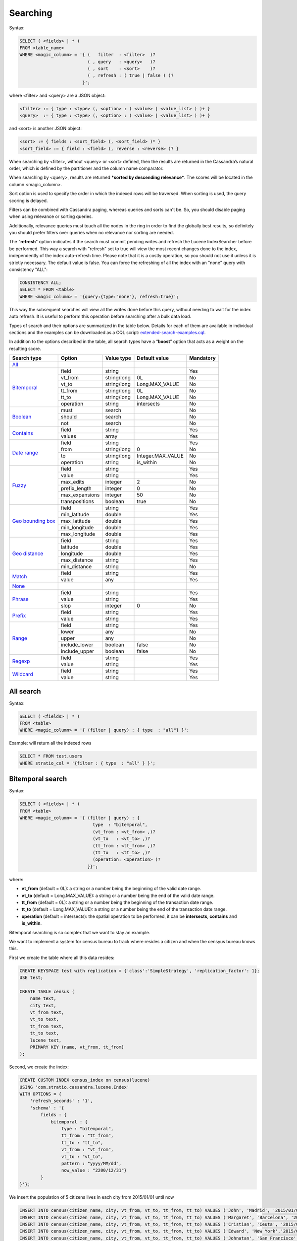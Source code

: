 Searching
*********

Syntax:

.. code-block:: sql

    SELECT ( <fields> | * )
    FROM <table_name>
    WHERE <magic_column> = '{ (   filter  : <filter>  )?
                              ( , query   : <query>   )?
                              ( , sort    : <sort>    )?
                              ( , refresh : ( true | false ) )?
                            }';

where <filter> and <query> are a JSON object:

.. code-block:: sql

    <filter> := { type : <type> (, <option> : ( <value> | <value_list> ) )+ }
    <query>  := { type : <type> (, <option> : ( <value> | <value_list> ) )+ }

and <sort> is another JSON object:

.. code-block:: sql

        <sort> := { fields : <sort_field> (, <sort_field> )* }
        <sort_field> := { field : <field> (, reverse : <reverse> )? }

When searching by <filter>, without <query> or <sort> defined, then the
results are returned in the Cassandra’s natural order, which is defined
by the partitioner and the column name comparator.

When searching by <query>, results are returned ***sorted by descending
relevance***. The scores will be located in the column <magic_column>.

Sort option is used to specify the order in which the indexed rows will
be traversed. When sorting is used, the query scoring is delayed.

Filters can be combined with Cassandra paging, whereas queries and sorts
can't be. So, you should disable paging when using relevance or sorting
queries.

Additionally, relevance queries must touch all the nodes in the
ring in order to find the globally best results, so definitely you should
prefer filters over queries when no relevance nor sorting are needed.

The "**refresh**" option indicates if the search must commit pending
writes and refresh the Lucene IndexSearcher before be performed. This
way a search with "refresh" set to true will view the most recent
changes done to the index, independently of the index auto-refresh time.
Please note that it is a costly operation, so you should not use it unless
it is strictly necessary. The default value is false. You can force the
refreshing of all the index with an "none" query with consistency "ALL":

.. code-block:: sql

    CONSISTENCY ALL;
    SELECT * FROM <table>
    WHERE <magic_column> = '{query:{type:"none"}, refresh:true}';

This way the subsequent searches will view all the writes done before this
query, without needing to wait for the index auto refresh. It is useful to
perform this operation before searching after a bulk data load.

Types of search and their options are summarized in the table below.
Details for each of them are available in individual sections and the
examples can be downloaded as a CQL script:
`extended-search-examples.cql </doc/resources/extended-search-examples.cql>`__.

In addition to the options described in the table, all search types have
a “\ **boost**\ ” option that acts as a weight on the resulting score.

+-----------------------------------------+-----------------+-----------------+--------------------------------+-----------+
| Search type                             | Option          | Value type      | Default value                  | Mandatory |
+=========================================+=================+=================+================================+===========+
| `All <#all-search>`__                   |                 |                 |                                |           |
+-----------------------------------------+-----------------+-----------------+--------------------------------+-----------+
| `Bitemporal <#bitemporal-search>`__     | field           | string          |                                | Yes       |
|                                         +-----------------+-----------------+--------------------------------+-----------+
|                                         | vt_from         | string/long     | 0L                             | No        |
|                                         +-----------------+-----------------+--------------------------------+-----------+
|                                         | vt_to           | string/long     | Long.MAX_VALUE                 | No        |
|                                         +-----------------+-----------------+--------------------------------+-----------+
|                                         | tt_from         | string/long     | 0L                             | No        |
|                                         +-----------------+-----------------+--------------------------------+-----------+
|                                         | tt_to           | string/long     | Long.MAX_VALUE                 | No        |
|                                         +-----------------+-----------------+--------------------------------+-----------+
|                                         | operation       | string          | intersects                     | No        |
+-----------------------------------------+-----------------+-----------------+--------------------------------+-----------+
| `Boolean <#boolean-search>`__           | must            | search          |                                | No        |
|                                         +-----------------+-----------------+--------------------------------+-----------+
|                                         | should          | search          |                                | No        |
|                                         +-----------------+-----------------+--------------------------------+-----------+
|                                         | not             | search          |                                | No        |
+-----------------------------------------+-----------------+-----------------+--------------------------------+-----------+
| `Contains <#contains-search>`__         | field           | string          |                                | Yes       |
|                                         +-----------------+-----------------+--------------------------------+-----------+
|                                         | values          | array           |                                | Yes       |
+-----------------------------------------+-----------------+-----------------+--------------------------------+-----------+
| `Date range <#date-range-search>`__     | field           | string          |                                | Yes       |
|                                         +-----------------+-----------------+--------------------------------+-----------+
|                                         | from            | string/long     | 0                              | No        |
|                                         +-----------------+-----------------+--------------------------------+-----------+
|                                         | to              | string/long     | Integer.MAX_VALUE              | No        |
|                                         +-----------------+-----------------+--------------------------------+-----------+
|                                         | operation       | string          | is_within                      | No        |
+-----------------------------------------+-----------------+-----------------+--------------------------------+-----------+
| `Fuzzy <#fuzzy-search>`__               | field           | string          |                                | Yes       |
|                                         +-----------------+-----------------+--------------------------------+-----------+
|                                         | value           | string          |                                | Yes       |
|                                         +-----------------+-----------------+--------------------------------+-----------+
|                                         | max_edits       | integer         | 2                              | No        |
|                                         +-----------------+-----------------+--------------------------------+-----------+
|                                         | prefix_length   | integer         | 0                              | No        |
|                                         +-----------------+-----------------+--------------------------------+-----------+
|                                         | max_expansions  | integer         | 50                             | No        |
|                                         +-----------------+-----------------+--------------------------------+-----------+
|                                         | transpositions  | boolean         | true                           | No        |
+-----------------------------------------+-----------------+-----------------+--------------------------------+-----------+
| `Geo bounding box <#geo-bbox-search>`__ | field           | string          |                                | Yes       |
|                                         +-----------------+-----------------+--------------------------------+-----------+
|                                         | min_latitude    | double          |                                | Yes       |
|                                         +-----------------+-----------------+--------------------------------+-----------+
|                                         | max_latitude    | double          |                                | Yes       |
|                                         +-----------------+-----------------+--------------------------------+-----------+
|                                         | min_longitude   | double          |                                | Yes       |
|                                         +-----------------+-----------------+--------------------------------+-----------+
|                                         | max_longitude   | double          |                                | Yes       |
+-----------------------------------------+-----------------+-----------------+--------------------------------+-----------+
| `Geo distance <#geo-distance-search>`__ | field           | string          |                                | Yes       |
|                                         +-----------------+-----------------+--------------------------------+-----------+
|                                         | latitude        | double          |                                | Yes       |
|                                         +-----------------+-----------------+--------------------------------+-----------+
|                                         | longitude       | double          |                                | Yes       |
|                                         +-----------------+-----------------+--------------------------------+-----------+
|                                         | max_distance    | string          |                                | Yes       |
|                                         +-----------------+-----------------+--------------------------------+-----------+
|                                         | min_distance    | string          |                                | No        |
+-----------------------------------------+-----------------+-----------------+--------------------------------+-----------+
| `Match <#match-search>`__               | field           | string          |                                | Yes       |
|                                         +-----------------+-----------------+--------------------------------+-----------+
|                                         | value           | any             |                                | Yes       |
+-----------------------------------------+-----------------+-----------------+--------------------------------+-----------+
| `None <#none-search>`__                 |                 |                 |                                |           |
+-----------------------------------------+-----------------+-----------------+--------------------------------+-----------+
| `Phrase <#phrase-search>`__             | field           | string          |                                | Yes       |
|                                         +-----------------+-----------------+--------------------------------+-----------+
|                                         | value           | string          |                                | Yes       |
|                                         +-----------------+-----------------+--------------------------------+-----------+
|                                         | slop            | integer         | 0                              | No        |
+-----------------------------------------+-----------------+-----------------+--------------------------------+-----------+
| `Prefix <#prefix-search>`__             | field           | string          |                                | Yes       |
|                                         +-----------------+-----------------+--------------------------------+-----------+
|                                         | value           | string          |                                | Yes       |
+-----------------------------------------+-----------------+-----------------+--------------------------------+-----------+
| `Range <#range-search>`__               | field           | string          |                                | Yes       |
|                                         +-----------------+-----------------+--------------------------------+-----------+
|                                         | lower           | any             |                                | No        |
|                                         +-----------------+-----------------+--------------------------------+-----------+
|                                         | upper           | any             |                                | No        |
|                                         +-----------------+-----------------+--------------------------------+-----------+
|                                         | include_lower   | boolean         | false                          | No        |
|                                         +-----------------+-----------------+--------------------------------+-----------+
|                                         | include_upper   | boolean         | false                          | No        |
+-----------------------------------------+-----------------+-----------------+--------------------------------+-----------+
| `Regexp <#regexp-search>`__             | field           | string          |                                | Yes       |
|                                         +-----------------+-----------------+--------------------------------+-----------+
|                                         | value           | string          |                                | Yes       |
+-----------------------------------------+-----------------+-----------------+--------------------------------+-----------+
| `Wildcard <#wildcard-search>`__         | field           | string          |                                | Yes       |
|                                         +-----------------+-----------------+--------------------------------+-----------+
|                                         | value           | string          |                                | Yes       |
+-----------------------------------------+-----------------+-----------------+--------------------------------+-----------+

All search
==========

Syntax:

.. code-block:: sql

    SELECT ( <fields> | * )
    FROM <table>
    WHERE <magic_column> = '{ (filter | query) : { type  : "all"} }';

Example: will return all the indexed rows

.. code-block:: sql

    SELECT * FROM test.users
    WHERE stratio_col = '{filter : { type  : "all" } }';

Bitemporal search
=================

Syntax:

.. code-block:: sql

    SELECT ( <fields> | * )
    FROM <table>
    WHERE <magic_column> = '{ (filter | query) : {
                                type  : "bitemporal",
                                (vt_from : <vt_from> ,)?
                                (vt_to   : <vt_to> ,)?
                                (tt_from : <tt_from> ,)?
                                (tt_to   : <tt_to> ,)?
                                (operation: <operation> )?
                              }}';

where:

-  **vt\_from** (default = 0L): a string or a number being the beginning of the valid date range.
-  **vt\_to** (default = Long.MAX_VALUE): a string or a number being the end of the valid date range.
-  **tt\_from** (default = 0L): a string or a number being the beginning of the transaction date range.
-  **tt\_to** (default = Long.MAX_VALUE): a string or a number being the end of the transaction date range.
-  **operation** (default = intersects): the spatial operation to be performed, it can be **intersects**,
   **contains** and **is\_within**.

Bitemporal searching is so complex that we want to stay an example.

We want to implement a system for census bureau to track where resides a citizen and when the censyus bureau knows this.

First we create the table where all this data resides:

.. code-block:: sql

    CREATE KEYSPACE test with replication = {'class':'SimpleStrategy', 'replication_factor': 1};
    USE test;

    CREATE TABLE census (
        name text,
        city text,
        vt_from text,
        vt_to text,
        tt_from text,
        tt_to text,
        lucene text,
        PRIMARY KEY (name, vt_from, tt_from)
    );


Second, we create the index:

.. code-block:: sql

    CREATE CUSTOM INDEX census_index on census(lucene)
    USING 'com.stratio.cassandra.lucene.Index'
    WITH OPTIONS = {
        'refresh_seconds' : '1',
        'schema' : '{
            fields : {
                bitemporal : {
                    type : "bitemporal",
                    tt_from : "tt_from",
                    tt_to : "tt_to",
                    vt_from : "vt_from",
                    vt_to : "vt_to",
                    pattern : "yyyy/MM/dd",
                    now_value : "2200/12/31"}
            }
    }'};

We insert the population of 5 citizens lives in each city from 2015/01/01 until now


.. code-block:: sql

    INSERT INTO census(citizen_name, city, vt_from, vt_to, tt_from, tt_to) VALUES ('John', 'Madrid', '2015/01/01', '2200/12/31', '2015/01/01', '2200/12/31');
    INSERT INTO census(citizen_name, city, vt_from, vt_to, tt_from, tt_to) VALUES ('Margaret', 'Barcelona', '2015/01/01', '2200/12/31', '2015/01/01', '2200/12/31');
    INSERT INTO census(citizen_name, city, vt_from, vt_to, tt_from, tt_to) VALUES ('Cristian', 'Ceuta', '2015/01/01', '2200/12/31', '2015/01/01', '2200/12/31');
    INSERT INTO census(citizen_name, city, vt_from, vt_to, tt_from, tt_to) VALUES ('Edward', 'New York','2015/01/01', '2200/12/31', '2015/01/01', '2200/12/31');
    INSERT INTO census(citizen_name, city, vt_from, vt_to, tt_from, tt_to) VALUES ('Johnatan', 'San Francisco', '2015/01/01', '2200/12/31', '2015/01/01', '2200/12/31');


John moves to Amsterdam in '2015/03/05' but he does not comunicate this to census bureau until '2015/06/29' because he need it to apply for taxes reduction.

So, the system need to update last information from John,and insert the new. This is done with batch execution updating the transaction time end of previous data and inserting new.


.. code-block:: sql

    BEGIN BATCH
    UPDATE census SET tt_to = '2015/06/29' WHERE citizen_name = 'John' AND vt_from = '2015/01/01' AND tt_from = '2015/01/01' IF tt_to = '2200/12/31';
    INSERT INTO census(citizen_name, city, vt_from, vt_to, tt_from, tt_to) VALUES ('John', 'Amsterdam', '2015/03/05', '2200/12/31', '2015/06/30', '2200/12/31');
    APPLY BATCH;

Now , we can see the main difference between valid time and transaction time. The system knows from '2015/01/01' to '2015/06/29' that John resides in Madrid from '2015/01/01' until now, and resides in Amsterdam from '2015/03/05' until now.

There are several types of queries concerning this type of indexing

If its needed to get all the data in the table:

.. code-block:: sql

    SELECT name, city, vt_from, vt_to, tt_from, tt_to FROM census ;


If you want to know what is the last info about where John resides, you perform a query with tt_from and tt_to setted to now_value:

.. code-block:: sql

    SELECT name, city, vt_from, vt_to, tt_from, tt_to FROM census WHERE
    lucene='{
        filter : {
            type : "bitemporal",
            field : "bitemporal",
            vt_from : 0,
            vt_to : "2200/12/31",
            tt_from : "2200/12/31",
            tt_to : "2200/12/31"
        }
    }'
    AND name='John';


If the test case needs to know what the system was thinking at '2015/03/01' about where John resides.

.. code-block:: sql

    SELECT name, city, vt_from, vt_to, tt_from, tt_to FROM census WHERE
    lucene='{
        filter : {
            type : "bitemporal",
            field : "bitemporal",
            tt_from : "2015/03/01",
            tt_to : "2015/03/01"
        }
    }'
    AND name='John';

This code is available in CQL script here: `example_bitemporal.cql </doc/resources/example_bitemporal.cql>`__.

Boolean search
==============

Syntax:

.. code-block:: sql

    SELECT ( <fields> | * )
    FROM <table>
    WHERE <magic_column> = '{ (filter | query) : {
                               type     : "boolean",
                               ( must   : [(search,)?] , )?
                               ( should : [(search,)?] , )?
                               ( not    : [(search,)?] , )? } }';

where:

-  **must**: represents the conjunction of searches: search_1 AND search_2
   AND … AND search_n
-  **should**: represents the disjunction of searches: search_1 OR search_2
   OR … OR search_n
-  **not**: represents the negation of the disjunction of searches:
   NOT(search_1 OR search_2 OR … OR search_n)

Since "not" will be applied to the results of a "must" or "should"
condition, it can not be used in isolation.

Example 1: will return rows where name ends with “a” AND food starts
with “tu”

.. code-block:: sql

    SELECT * FROM test.users
    WHERE stratio_col = '{filter : {
                            type : "boolean",
                            must : [{type : "wildcard", field : "name", value : "*a"},
                                    {type : "wildcard", field : "food", value : "tu*"}]}}';

Example 2: will return rows where food starts with “tu” but name does
not end with “a”

.. code-block:: sql

    SELECT * FROM test.users
    WHERE stratio_col = '{filter : {
                            type : "boolean",
                            not  : [{type : "wildcard", field : "name", value : "*a"}],
                            must : [{type : "wildcard", field : "food", value : "tu*"}]}}';

Example 3: will return rows where name ends with “a” or food starts with
“tu”

.. code-block:: sql

    SELECT * FROM test.users
    WHERE stratio_col = '{filter : {
                            type   : "boolean",
                            should : [{type : "wildcard", field : "name", value : "*a"},
                                      {type : "wildcard", field : "food", value : "tu*"}]}}';

Example 4: will return zero rows independently of the index contents

.. code-block:: sql

    SELECT * FROM test.users
    WHERE stratio_col = '{filter : { type   : "boolean"} }';

Example 5: will return rows where name does not end with “a”, which is
a resource-intensive pure negation search

.. code-block:: sql

    SELECT * FROM test.users
    WHERE stratio_col = '{filter : {
                            not  : [{type : "wildcard", field : "name", value : "*a"}]}}';

Contains search
===============

Syntax:

.. code-block:: sql

    SELECT ( <fields> | * )
    FROM <table>
    WHERE <magic_column> = '{ (filter | query) : {
                                type  : "contains",
                                field : <fieldname> ,
                                values : <value_list> }}';

Example 1: will return rows where name matches “Alicia” or “mancha”

.. code-block:: sql

    SELECT * FROM test.users
    WHERE stratio_col = '{filter : {
                            type   : "contains",
                            field  : "name",
                            values : ["Alicia","mancha"] }}';

Example 2: will return rows where date matches “2014/01/01″,
“2014/01/02″ or “2014/01/03″

.. code-block:: sql

    SELECT * FROM test.users
    WHERE stratio_col = '{filter : {
                            type   : "contains",
                            field  : "date",
                            values : ["2014/01/01", "2014/01/02", "2014/01/03"] }}';

Date range search
=================

Syntax:

.. code-block:: sql

    SELECT ( <fields> | * )
    FROM <table>
    WHERE <magic_column> = '{ (filter | query) : {
                                type  : "date_range",
                                (from : <from> ,)?
                                (to   : <to> ,)?
                                (operation: <operation> )?
                              }}';

where:

-  **from**: a string or a number being the beginning of the date
   range.
-  **to**: a string or a number being the end of the date range.
-  **operation**: the spatial operation to be performed, it can be
   **intersects**, **contains** and **is\_within**.

Example 1: will return rows where duration intersects "2014/01/01" and
"2014/12/31"

.. code-block:: sql

    SELECT * FROM test.users
    WHERE stratio_col = '{ filter : {
                        type      : "date_range",
                        field     : "duration",
                        from      : "2014/01/01",
                        to        : "2014/12/31",
                        operation : "intersects"}}';

Example 2: will return rows where duration contains "2014/06/01" and
"2014/06/02"

.. code-block:: sql

    SELECT * FROM test.users
    WHERE stratio_col = '{ filter : {
                        type      : "date_range",
                        field     : "duration",
                        from      : "2014/06/01",
                        to        : "2014/06/02",
                        operation : "contains"}}';

Example 3: will return rows where duration is within "2014/01/01" and
"2014/12/31"

.. code-block:: sql

    SELECT * FROM test.users
    WHERE stratio_col = '{ filter : {
                        type      : "date_range",
                        field     : "duration",
                        from      : "2014/01/01",
                        to        : "2014/12/31",
                        operation : "is_within"}}';


Example 3:

Fuzzy search
============

Syntax:

.. code-block:: sql

    SELECT ( <fields> | * )
    FROM <table>
    WHERE <magic_column> = '{ (filter | query) : {
                                type  : "fuzzy",
                                field : <fieldname> ,
                                value : <value>
                                (, max_edits     : <max_edits> )?
                                (, prefix_length : <prefix_length> )?
                                (, max_expansions: <max_expansion> )?
                                (, transpositions: <transposition> )?
                              }}';

where:

-  **max\_edits** (default = 2): a integer value between 0 and 2. Will
   return rows which distance from <value> to <field> content has a
   distance of at most <max\_edits>. Distance will be interpreted
   according to the value of “transpositions”.
-  **prefix\_length** (default = 0): an integer value being the length
   of the common non-fuzzy prefix
-  **max\_expansions** (default = 50): an integer for the maximum number
   of terms to match
-  **transpositions** (default = true): if transpositions should be
   treated as a primitive edit operation (`Damerau-Levenshtein
   distance <http://en.wikipedia.org/wiki/Damerau%E2%80%93Levenshtein_distance>`__).
   When false, comparisons will implement the classic `Levenshtein
   distance <http://en.wikipedia.org/wiki/Levenshtein_distance>`__.

Example 1: will return any rows where “phrase” contains a word that
differs in one edit operation from “puma”, such as “pumas”.

.. code-block:: sql

    SELECT * FROM test.users
    WHERE stratio_col = '{filter : { type      : "fuzzy",
                                     field     : "phrase",
                                     value     : "puma",
                                     max_edits : 1 }}';

Example 2: same as example 1 but will limit the results to rows where
phrase contains a word that starts with “pu”.

.. code-block:: sql

    SELECT * FROM test.users
    WHERE stratio_col = '{filter : { type          : "fuzzy",
                                     field         : "phrase",
                                     value         : "puma",
                                     max_edits     : 1,
                                     prefix_length : 2 }}';

Geo bbox search
===============

Syntax:

.. code-block:: sql

    SELECT ( <fields> | * )
    FROM <table>
    WHERE <magic_column> = '{ (filter | query) : {
                                type           : "geo_bbox",
                                field          : <fieldname>,
                                min_latitude   : <min_latitude> ,
                                max_latitude   : <max_latitude> ,
                                min_longitude  : <min_longitude> ,
                                max_longitude  : <max_longitude>
                              }}';

where:

-  **min\_latitude** : a double value between -90 and 90 being the min
   allowed latitude.
-  **max\_latitude** : a double value between -90 and 90 being the max
   allowed latitude.
-  **min\_longitude** : a double value between -180 and 180 being the
   min allowed longitude.
-  **max\_longitude** : a double value between -180 and 180 being the
   max allowed longitude.

Example 1: will return any rows where “place” is formed by a latitude
between -90.0 and 90.0, and a longitude between -180.0 and
180.0.

.. code-block:: sql

    SELECT * FROM test.users
    WHERE stratio_col = '{filter : { type : "geo_bbox",
                                     field : "place",
                                     min_latitude : -90.0,
                                     max_latitude : 90.0,
                                     min_longitude : -180.0,
                                     max_longitude : 180.0 }}';

Example 2: will return any rows where “place” is formed by a latitude
between -90.0 and 90.0, and a longitude between 0.0 and
10.0.

.. code-block:: sql

    SELECT * FROM test.users
    WHERE stratio_col = '{filter : { type : "geo_bbox",
                                     field : "place",
                                     min_latitude : -90.0,
                                     max_latitude : 90.0,
                                     min_longitude : 0.0,
                                     max_longitude : 10.0 }}';


Example 3: will return any rows where “place” is formed by a latitude
between 0.0 and 10.0, and a longitude between -180.0 and
180.0.

.. code-block:: sql

    SELECT * FROM test.users
    WHERE stratio_col = '{filter : { type : "geo_bbox",
                                     field : "place",
                                     min_latitude : 0.0,
                                     max_latitude : 10.0,
                                     min_longitude : -180.0,
                                     max_longitude : 180.0 }}';


Geo distance search
===================

Syntax:

.. code-block:: sql

    SELECT ( <fields> | * )
    FROM <table>
    WHERE <magic_column> = '{ (filter | query) : {
                                type  : "geo_distance",
                                field : <fieldname> ,
                                latitude : <latitude> ,
                                longitude : <longitude> ,
                                max_distance : <max_distance>
                                (, min_distance : <min_distance> )?
                              }}';

where:

-  **latitude** : a double value between -90 and 90 being the latitude
   of the reference point.
-  **longitude** : a double value between -180 and 180 being the
   longitude of the reference point.
-  **max\_distance** : a string value being the max allowed distance
   from the reference point.
-  **min\_distance** : a string value being the min allowed distance
   from the reference point.

Example 1: will return any rows where “place” is within one kilometer
from the geo point (40.225479, -3.999278).

.. code-block:: sql

    SELECT * FROM test.users
    WHERE stratio_col = '{filter : { type : "geo_distance",
                                     field : "place",
                                     latitude : 40.225479,
                                     longitude : -3.999278,
                                     max_distance : "1km"}}';

Example 2: will return any rows where “place” is within one yard and ten
yards from the geo point (40.225479, -3.999278).

.. code-block:: sql

    SELECT * FROM test.users
    WHERE stratio_col = '{filter : { type : "geo_distance",
                                     field : "place",
                                     latitude : 40.225479,
                                     longitude : -3.999278,
                                     max_distance : "10yd" ,
                                     min_distance : "1yd" }}';

Match search
============

Syntax:

.. code-block:: sql

    SELECT ( <fields> | * )
    FROM <table>
    WHERE <magic_column> = '{ (filter | query) : {
                                  type  : "match",
                                  field : <fieldname> ,
                                  value : <value> }}';

Example 1: will return rows where name matches “Alicia”

.. code-block:: sql

    SELECT * FROM test.users
    WHERE stratio_col = '{filter : {
                           type  : "match",
                           field : "name",
                           value : "Alicia" }}';

Example 2: will return rows where phrase contains “mancha”

.. code-block:: sql

    SELECT * FROM test.users
    WHERE stratio_col = '{filter : {
                           type  : "match",
                           field : "phrase",
                           value : "mancha" }}';

Example 3: will return rows where date matches “2014/01/01″

.. code-block:: sql

    SELECT * FROM test.users
    WHERE stratio_col = '{filter : {
                           type  : "match",
                           field : "date",
                           value : "2014/01/01" }}';

None search
===========

Syntax:

.. code-block:: sql

    SELECT ( <fields> | * )
    FROM <table>
    WHERE <magic_column> = '{ (filter | query) : { type  : "none"} }';

Example: will return no one of the indexed rows

.. code-block:: sql

    SELECT * FROM test.users
    WHERE stratio_col = '{filter : { type  : "none" } }';

Phrase search
=============

Syntax:

.. code-block:: sql

    SELECT ( <fields> | * )
    FROM <table>
    WHERE <magic_column> = '{ (filter | query) : {
                                type  :"phrase",
                                field : <fieldname> ,
                                value : <value>
                                (, slop : <slop> )?
                            }}';

where:

-  **values**: an ordered list of values.
-  **slop** (default = 0): number of words permitted between words.

Example 1: will return rows where “phrase” contains the word “camisa”
followed by the word “manchada”.

.. code-block:: sql

    SELECT * FROM test.users
    WHERE stratio_col = '{filter : {
                          type   : "phrase",
                          field  : "phrase",
                          values : "camisa manchada" }}';

Example 2: will return rows where “phrase” contains the word “mancha”
followed by the word “camisa” having 0 to 2 words in between.

.. code-block:: sql

    SELECT * FROM test.users
    WHERE stratio_col = '{filter : {
                          type   : "phrase",
                          field  : "phrase",
                          values : "mancha camisa",
                          slop   : 2 }}';

Prefix search
=============

Syntax:

.. code-block:: sql

    SELECT ( <fields> | * )
    FROM <table>
    WHERE <magic_column> = '{ (filter | query) : {
                                type  : "prefix",
                                field : <fieldname> ,
                                value : <value> }}';

Example: will return rows where “phrase” contains a word starting with
“lu”. If the column is indexed as “text” and uses an analyzer, words
ignored by the analyzer will not be retrieved.

.. code-block:: sql

    SELECT * FROM test.users
    WHERE stratio_col = '{filter : {
                           type  : "prefix",
                           field : "phrase",
                           value : "lu" }}';

Range search
============

Syntax:

.. code-block:: sql

    SELECT * FROM test.users
    WHERE stratio_col = '{(filter | query) : {
                            type     : "range",
                            field    : <fieldname>
                            (, lower : <min> , include_lower : <min_included> )?
                            (, upper : <max> , include_upper : <max_included> )?
                         }}';

where:

-  **lower**: lower bound of the range.
-  **include\_lower** (default = false): if the lower bound is included
   (left-closed range).
-  **upper**: upper bound of the range.
-  **include\_upper** (default = false): if the upper bound is included
   (right-closed range).

Lower and upper will default to :math:`-/+\\infty` for number. In the
case of byte and string like data (bytes, inet, string, text), all
values from lower up to upper will be returned if both are specified. If
only “lower” is specified, all rows with values from “lower” will be
returned. If only “upper” is specified then all rows with field values
up to “upper” will be returned. If both are omitted than all rows will
be returned.

Example 1: will return rows where *age* is in [1, ∞)

.. code-block:: sql

    SELECT * FROM test.users
    WHERE stratio_col = '{filter : {
                            type          : "range",
                            field         : "age",
                            lower         : 1,
                            include_lower : true }}';

Example 2: will return rows where *age* is in (-∞, 0]

.. code-block:: sql

    SELECT * FROM test.users
    WHERE stratio_col = '{filter : {
                            type          : "range",
                            field         : "age",
                            upper         : 0,
                            include_upper : true }}';

Example 3: will return rows where *age* is in [-1, 1]

.. code-block:: sql

    SELECT * FROM test.users
    WHERE stratio_col = '{filter : {
                            type          : "range",
                            field         : "age",
                            lower         : -1,
                            upper         : 1,
                            include_lower : true,
                            include_upper : true }}';

Example 4: will return rows where *date* is in [2014/01/01, 2014/01/02]

.. code-block:: sql

    SELECT * FROM test.users
    WHERE stratio_col = '{filter : {
                            type          : "range",
                            field         : "date",
                            lower         : "2014/01/01",
                            upper         : "2014/01/02",
                            include_lower : true,
                            include_upper : true }}';

Regexp search
=============

Syntax:

.. code-block:: sql

    SELECT * FROM test.users
    WHERE stratio_col = '{(filter | query) : {
                            type  : "regexp",
                            field : <fieldname>,
                            value : <regexp>
                         }}';

where:

-  **value**: a regular expression. See
   `org.apache.lucene.util.automaton.RegExp <http://lucene.apache.org/core/4_6_1/core/org/apache/lucene/util/automaton/RegExp.html>`__
   for syntax reference.

Example: will return rows where name contains a word that starts with
“p” and a vowel repeated twice (e.g. “pape”).

.. code-block:: sql

    SELECT * FROM test.users
    WHERE stratio_col = '{filter : {
                           type  : "regexp",
                           field : "name",
                           value : "[J][aeiou]{2}.*" }}';

Wildcard search
===============

Syntax:

.. code-block:: sql

    SELECT * FROM test.users
    WHERE stratio_col = '{(filter | query) : {
                            type  : "wildcard" ,
                            field : <fieldname> ,
                            value : <wildcard_exp>
                         }}';

where:

-  **value**: a wildcard expression. Supported wildcards are \*, which
   matches any character sequence (including the empty one), and ?,
   which matches any single character. ” is the escape character.

Example: will return rows where food starts with or is “tu”.

.. code-block:: sql

    SELECT * FROM test.users
    WHERE stratio_col = '{filter : {
                           type  : "wildcard",
                           field : "food",
                           value : "tu*" }}';
